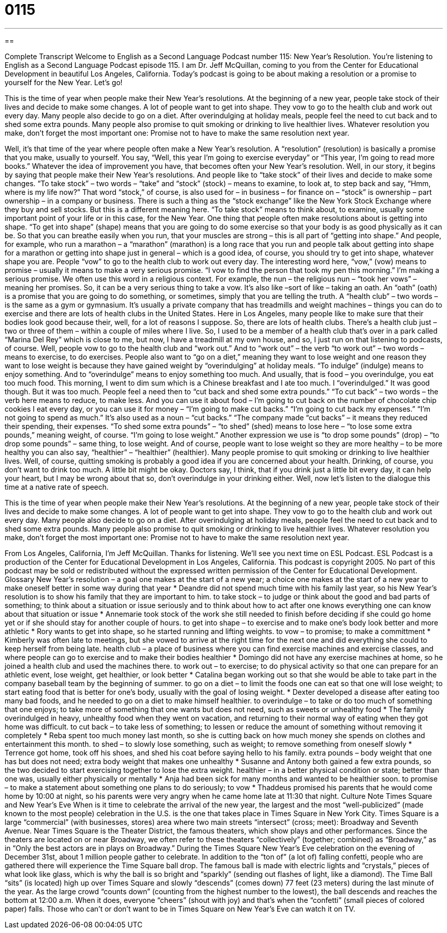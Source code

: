 = 0115
:toc: left
:toclevels: 3
:sectnums:
:stylesheet: ../../../myAdocCss.css

'''

== 

Complete Transcript
Welcome to English as a Second Language Podcast number 115: New Year’s Resolution.
You’re listening to English as a Second Language Podcast episode 115. I am Dr. Jeff McQuillan, coming to you from the Center for Educational Development in beautiful Los Angeles, California.
Today’s podcast is going to be about making a resolution or a promise to yourself for the New Year. Let’s go!
[start of story]
This is the time of year when people make their New Year's resolutions. At the beginning of a new year, people take stock of their lives and decide to make some changes.
A lot of people want to get into shape. They vow to go to the health club and work out every day. Many people also decide to go on a diet. After overindulging at holiday meals, people feel the need to cut back and to shed some extra pounds. Many people also promise to quit smoking or drinking to live healthier lives.
Whatever resolution you make, don't forget the most important one: Promise not to have to make the same resolution next year.
[end of story]
Well, it’s that time of the year where people often make a New Year’s resolution. A “resolution” (resolution) is basically a promise that you make, usually to yourself. You say, “Well, this year I’m going to exercise everyday” or “This year, I’m going to read more books.” Whatever the idea of improvement you have, that becomes often your New Year’s resolution.
Well, in our story, it begins by saying that people make their New Year’s resolutions. And people like to “take stock” of their lives and decide to make some changes. “To take stock” – two words – “take” and “stock” (stock) – means to examine, to look at, to step back and say, “Hmm, where is my life now?” That word “stock,” of course, is also used for – in business – for finance on – “stock” is ownership – part ownership – in a company or business. There is such a thing as the “stock exchange” like the New York Stock Exchange where they buy and sell stocks. But this is a different meaning here. “To take stock” means to think about, to examine, usually some important point of your life or in this case, for the New Year.
One thing that people often make resolutions about is getting into shape. “To get into shape” (shape) means that you are going to do some exercise so that your body is as good physically as it can be. So that you can breathe easily when you run, that your muscles are strong – this is all part of “getting into shape.” And people, for example, who run a marathon – a “marathon” (marathon) is a long race that you run and people talk about getting into shape for a marathon or getting into shape just in general – which is a good idea, of course, you should try to get into shape, whatever shape you are.
People “vow” to go to the health club to work out every day. The interesting word here, “vow,” (vow) means to promise – usually it means to make a very serious promise. “I vow to find the person that took my pen this morning.” I’m making a serious promise. We often use this word in a religious context. For example, the nun – the religious nun – “took her vows” – meaning her promises. So, it can be a very serious thing to take a vow. It’s also like –sort of like – taking an oath. An “oath” (oath) is a promise that you are going to do something, or sometimes, simply that you are telling the truth.
A “health club” – two words – is the same as a gym or gymnasium. It’s usually a private company that has treadmills and weight machines – things you can do to exercise and there are lots of health clubs in the United States. Here in Los Angeles, many people like to make sure that their bodies look good because their, well, for a lot of reasons I suppose. So, there are lots of health clubs. There’s a health club just – two or three of them – within a couple of miles where I live. So, I used to be a member of a health club that’s over in a park called “Marina Del Rey” which is close to me, but now, I have a treadmill at my own house, and so, I just run on that listening to podcasts, of course. Well, people vow to go to the health club and “work out.” And to “work out” – the verb “to work out” – two words – means to exercise, to do exercises.
People also want to “go on a diet,” meaning they want to lose weight and one reason they want to lose weight is because they have gained weight by “overindulging” at holiday meals. “To indulge” (indulge) means to enjoy something. And to “overindulge” means to enjoy something too much. And usually, that is food – you overindulge, you eat too much food. This morning, I went to dim sum which is a Chinese breakfast and I ate too much. I “overindulged.” It was good though. But it was too much. People feel a need then to “cut back and shed some extra pounds.” “To cut back” – two words – the verb here means to reduce, to make less. And you can use it about food – I’m going to cut back on the number of chocolate chip cookies I eat every day, or you can use it for money – “I’m going to make cut backs.” “I’m going to cut back my expenses.” “I’m not going to spend as much.” It’s also used as a noun – “cut backs.” “The company made “cut backs” – it means they reduced their spending, their expenses.
“To shed some extra pounds” – “to shed” (shed) means to lose here – “to lose some extra pounds,” meaning weight, of course. “I’m going to lose weight.” Another expression we use is “to drop some pounds” (drop) – “to drop some pounds” – same thing, to lose weight. And of course, people want to lose weight so they are more healthy – to be more healthy you can also say, “healthier” – “healthier” (healthier).
Many people promise to quit smoking or drinking to live healthier lives. Well, of course, quitting smoking is probably a good idea if you are concerned about your health. Drinking, of course, you don’t want to drink too much. A little bit might be okay. Doctors say, I think, that if you drink just a little bit every day, it can help your heart, but I may be wrong about that so, don’t overindulge in your drinking either.
Well, now let’s listen to the dialogue this time at a native rate of speech.
[start of story]
This is the time of year when people make their New Year's resolutions. At the beginning of a new year, people take stock of their lives and decide to make some changes.
A lot of people want to get into shape. They vow to go to the health club and work out every day. Many people also decide to go on a diet. After overindulging at holiday meals, people feel the need to cut back and to shed some extra pounds. Many people also promise to quit smoking or drinking to live healthier lives.
Whatever resolution you make, don't forget the most important one: Promise not to have to make the same resolution next year.
[end of story]
From Los Angeles, California, I’m Jeff McQuillan. Thanks for listening. We’ll see you next time on ESL Podcast.
ESL Podcast is a production of the Center for Educational Development in Los Angeles, California. This podcast is copyright 2005. No part of this podcast may be sold or redistributed without the expressed written permission of the Center for Educational Development.
Glossary
New Year's resolution – a goal one makes at the start of a new year; a choice one makes at the start of a new year to make oneself better in some way during that year
* Deandre did not spend much time with his family last year, so his New Year’s resolution is to show his family that they are important to him.
to take stock – to judge or think about the good and bad parts of something; to think about a situation or issue seriously and to think about how to act after one knows everything one can know about that situation or issue
* Annemarie took stock of the work she still needed to finish before deciding if she could go home yet or if she should stay for another couple of hours.
to get into shape – to exercise and to make one’s body look better and more athletic
* Rory wants to get into shape, so he started running and lifting weights.
to vow – to promise; to make a committment
* Kimberly was often late to meetings, but she vowed to arrive at the right time for the next one and did everything she could to keep herself from being late.
health club – a place of business where you can find exercise machines and exercise classes, and where people can go to exercise and to make their bodies healthier
* Domingo did not have any exercise machines at home, so he joined a health club and used the machines there.
to work out – to exercise; to do physical activity so that one can prepare for an athletic event, lose weight, get healthier, or look better
* Catalina began working out so that she would be able to take part in the company baseball team by the beginning of summer.
to go on a diet – to limit the foods one can eat so that one will lose weight; to start eating food that is better for one’s body, usually with the goal of losing weight.
* Dexter developed a disease after eating too many bad foods, and he needed to go on a diet to make himself healthier.
to overindulge – to take or do too much of something that one enjoys; to take more of something that one wants but does not need, such as sweets or unhealthy food
* The family overindulged in heavy, unhealthy food when they went on vacation, and returning to their normal way of eating when they got home was difficult.
to cut back – to take less of something; to lessen or reduce the amount of something without removing it completely
* Reba spent too much money last month, so she is cutting back on how much money she spends on clothes and entertainment this month.
to shed – to slowly lose something, such as weight; to remove something from oneself slowly
* Terrence got home, took off his shoes, and shed his coat before saying hello to his family.
extra pounds – body weight that one has but does not need; extra body weight that makes one unhealthy
* Susanne and Antony both gained a few extra pounds, so the two decided to start exercising together to lose the extra weight.
healthier – in a better physical condition or state; better than one was, usually either physically or mentally
* Anja had been sick for many months and wanted to be healthier soon.
to promise – to make a statement about something one plans to do seriously; to vow
* Thaddeus promised his parents that he would come home by 10:00 at night, so his parents were very angry when he came home late at 11:30 that night.
Culture Note
Times Square and New Year’s Eve
When is it time to celebrate the arrival of the new year, the largest and the most “well-publicized” (made known to the most people) celebration in the U.S. is the one that takes place in Times Square in New York City. Times Square is a large “commercial” (with businesses, stores) area where two main streets “intersect” (cross; meet): Broadway and Seventh Avenue.
Near Times Square is the Theater District, the famous theaters, which show plays and other performances. Since the theaters are located on or near Broadway, we often refer to these theaters “collectively” (together; combined) as “Broadway,” as in “Only the best actors are in plays on Broadway.”
During the Times Square New Year’s Eve celebration on the evening of December 31st, about 1 million people gather to celebrate. In addition to the “ton of” (a lot of) falling confetti, people who are gathered there will experience the Time Square ball drop. The famous ball is made with electric lights and “crystals,” pieces of what look like glass, which is why the ball is so bright and “sparkly” (sending out flashes of light, like a diamond).
The Time Ball “sits” (is located) high up over Times Square and slowly “descends” (comes down) 77 feet (23 meters) during the last minute of the year. As the large crowd “counts down” (counting from the highest number to the lowest), the ball descends and reaches the bottom at 12:00 a.m. When it does, everyone “cheers” (shout with joy) and that’s when the “confetti” (small pieces of colored paper) falls. Those who can’t or don’t want to be in Times Square on New Year’s Eve can watch it on TV.